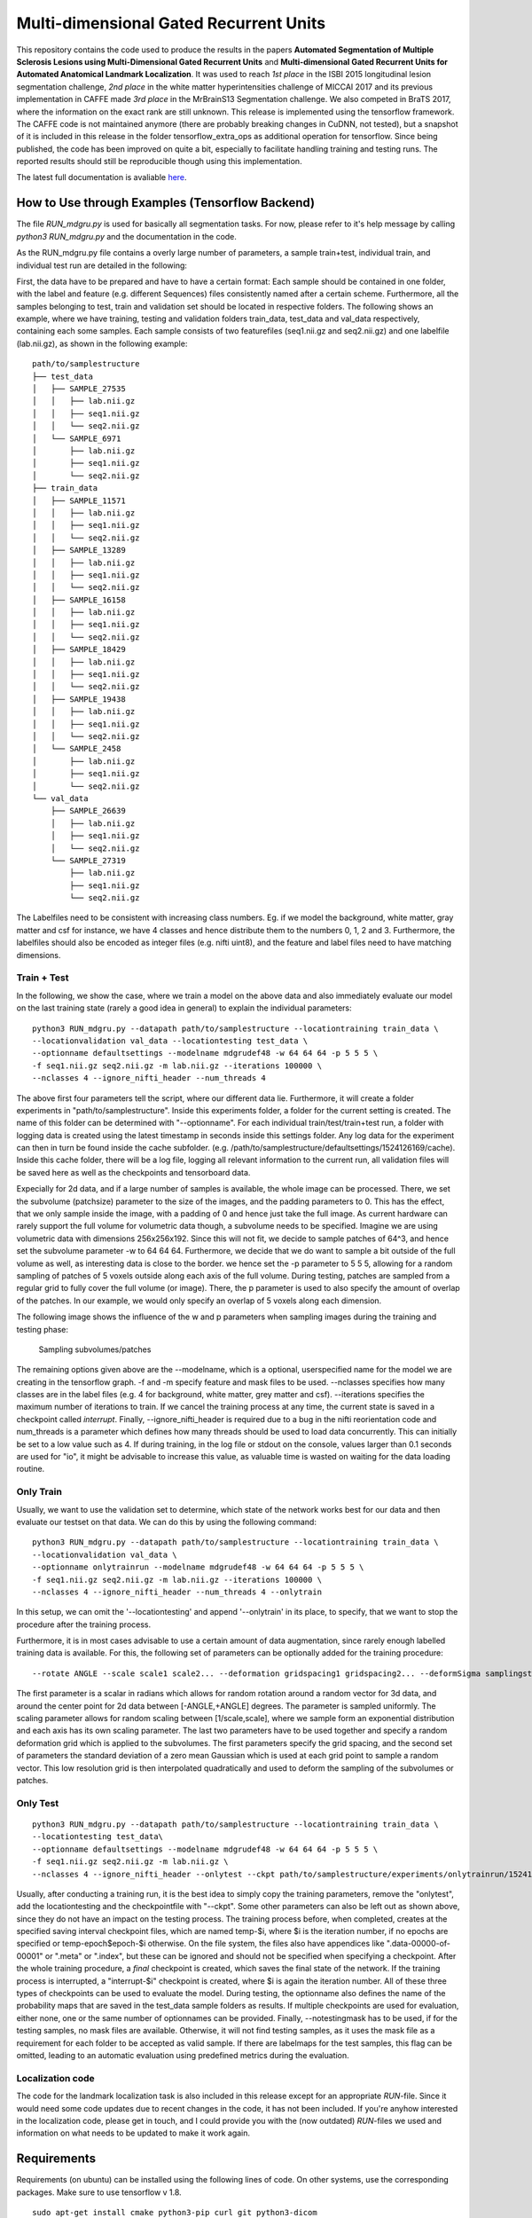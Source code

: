 Multi-dimensional Gated Recurrent Units
=======================================

This repository contains the code used to produce the results in the
papers **Automated Segmentation of Multiple Sclerosis Lesions using
Multi-Dimensional Gated Recurrent Units** and **Multi-dimensional Gated
Recurrent Units for Automated Anatomical Landmark Localization**. It was
used to reach *1st place* in the ISBI 2015 longitudinal lesion
segmentation challenge, *2nd place* in the white matter hyperintensities
challenge of MICCAI 2017 and its previous implementation in CAFFE made
*3rd place* in the MrBrainS13 Segmentation challenge. We also competed
in BraTS 2017, where the information on the exact rank are still
unknown. This release is implemented using the tensorflow framework. The
CAFFE code is not maintained anymore (there are probably breaking
changes in CuDNN, not tested), but a snapshot of it is included in this
release in the folder tensorflow\_extra\_ops as additional operation for
tensorflow. Since being published, the code has been improved on quite a
bit, especially to facilitate handling training and testing runs. The
reported results should still be reproducible though using this
implementation. 

The latest full documentation is avaliable `here <https://zubata88.github.io/mdgru>`_.

How to Use through Examples (Tensorflow Backend) 
''''''''''''''''''''''''''''''''''''''''''''''''

The file *RUN\_mdgru.py* is used for
basically all segmentation tasks. For now, please refer to it's help
message by calling *python3 RUN\_mdgru.py* and the documentation in the
code.

As the RUN\_mdgru.py file contains a overly large number of parameters,
a sample train+test, individual train, and individual test run are
detailed in the following:

First, the data have to be prepared and have to have a certain format:
Each sample should be contained in one folder, with the label and
feature (e.g. different Sequences) files consistently named after a
certain scheme. Furthermore, all the samples belonging to test, train
and validation set should be located in respective folders. The
following shows an example, where we have training, testing and
validation folders train\_data, test\_data and val\_data respectively,
containing each some samples. Each sample consists of two featurefiles
(seq1.nii.gz and seq2.nii.gz) and one labelfile (lab.nii.gz), as shown
in the following example:

::

    path/to/samplestructure
    ├── test_data
    │   ├── SAMPLE_27535
    │   │   ├── lab.nii.gz
    │   │   ├── seq1.nii.gz
    │   │   └── seq2.nii.gz
    │   └── SAMPLE_6971
    │       ├── lab.nii.gz
    │       ├── seq1.nii.gz
    │       └── seq2.nii.gz
    ├── train_data
    │   ├── SAMPLE_11571
    │   │   ├── lab.nii.gz
    │   │   ├── seq1.nii.gz
    │   │   └── seq2.nii.gz
    │   ├── SAMPLE_13289
    │   │   ├── lab.nii.gz
    │   │   ├── seq1.nii.gz
    │   │   └── seq2.nii.gz
    │   ├── SAMPLE_16158
    │   │   ├── lab.nii.gz
    │   │   ├── seq1.nii.gz
    │   │   └── seq2.nii.gz
    │   ├── SAMPLE_18429
    │   │   ├── lab.nii.gz
    │   │   ├── seq1.nii.gz
    │   │   └── seq2.nii.gz
    │   ├── SAMPLE_19438
    │   │   ├── lab.nii.gz
    │   │   ├── seq1.nii.gz
    │   │   └── seq2.nii.gz
    │   └── SAMPLE_2458
    │       ├── lab.nii.gz
    │       ├── seq1.nii.gz
    │       └── seq2.nii.gz
    └── val_data
        ├── SAMPLE_26639
        │   ├── lab.nii.gz
        │   ├── seq1.nii.gz
        │   └── seq2.nii.gz
        └── SAMPLE_27319
            ├── lab.nii.gz
            ├── seq1.nii.gz
            └── seq2.nii.gz

The Labelfiles need to be consistent with increasing class numbers. Eg.
if we model the background, white matter, gray matter and csf for
instance, we have 4 classes and hence distribute them to the numbers 0,
1, 2 and 3. Furthermore, the labelfiles should also be encoded as
integer files (e.g. nifti uint8), and the feature and label files need
to have matching dimensions.

Train + Test
------------

In the following, we show the case, where we train a model on the above
data and also immediately evaluate our model on the last training state
(rarely a good idea in general) to explain the individual parameters:

::

    python3 RUN_mdgru.py --datapath path/to/samplestructure --locationtraining train_data \
    --locationvalidation val_data --locationtesting test_data \
    --optionname defaultsettings --modelname mdgrudef48 -w 64 64 64 -p 5 5 5 \
    -f seq1.nii.gz seq2.nii.gz -m lab.nii.gz --iterations 100000 \
    --nclasses 4 --ignore_nifti_header --num_threads 4

The above first four parameters tell the script, where our different
data lie. Furthermore, it will create a folder experiments in
"path/to/samplestructure". Inside this experiments folder, a folder for
the current setting is created. The name of this folder can be
determined with "--optionname". For each individual
train/test/train+test run, a folder with logging data is created using
the latest timestamp in seconds inside this settings folder. Any log
data for the experiment can then in turn be found inside the cache
subfolder. (e.g.
/path/to/samplestructure/defaultsettings/1524126169/cache). Inside this
cache folder, there will be a log file, logging all relevant information
to the current run, all validation files will be saved here as well as
the checkpoints and tensorboard data.

Expecially for 2d data, and if a large number of samples is available,
the whole image can be processed. There, we set the subvolume
(patchsize) parameter to the size of the images, and the padding
parameters to 0. This has the effect, that we only sample inside the
image, with a padding of 0 and hence just take the full image. As
current hardware can rarely support the full volume for volumetric data
though, a subvolume needs to be specified. Imagine we are using
volumetric data with dimensions 256x256x192. Since this will not fit, we
decide to sample patches of 64^3, and hence set the subvolume parameter
-w to 64 64 64. Furthermore, we decide that we do want to sample a bit
outside of the full volume as well, as interesting data is close to the
border. we hence set the -p parameter to 5 5 5, allowing for a random
sampling of patches of 5 voxels outside along each axis of the full
volume. During testing, patches are sampled from a regular grid to fully
cover the full volume (or image). There, the p parameter is used to also
specify the amount of overlap of the patches. In our example, we would
only specify an overlap of 5 voxels along each dimension.

The following image shows the influence of the w and p parameters when
sampling images during the training and testing phase:

.. figure:: https://github.com/zubata88/mdgru/blob/master/sampling.png?raw=true
   :alt: Sampling subvolumes/patches

   Sampling subvolumes/patches

The remaining options given above are the --modelname, which is a
optional, userspecified name for the model we are creating in the
tensorflow graph. -f and -m specify feature and mask files to be used.
--nclasses specifies how many classes are in the label files (e.g. 4 for
background, white matter, grey matter and csf). --iterations specifies
the maximum number of iterations to train. If we cancel the training
process at any time, the current state is saved in a checkpoint called
*interrupt*. Finally, --ignore\_nifti\_header is required due to a bug
in the nifti reorientation code and num\_threads is a parameter which
defines how many threads should be used to load data concurrently. This
can initially be set to a low value such as 4. If during training, in
the log file or stdout on the console, values larger than 0.1 seconds
are used for "io", it might be advisable to increase this value, as
valuable time is wasted on waiting for the data loading routine.

Only Train
----------

Usually, we want to use the validation set to determine, which state of
the network works best for our data and then evaluate our testset on
that data. We can do this by using the following command:

::

    python3 RUN_mdgru.py --datapath path/to/samplestructure --locationtraining train_data \
    --locationvalidation val_data \
    --optionname onlytrainrun --modelname mdgrudef48 -w 64 64 64 -p 5 5 5 \
    -f seq1.nii.gz seq2.nii.gz -m lab.nii.gz --iterations 100000 \
    --nclasses 4 --ignore_nifti_header --num_threads 4 --onlytrain

In this setup, we can omit the '--locationtesting' and append
'--onlytrain' in its place, to specify, that we want to stop the
procedure after the training process.

Furthermore, it is in most cases advisable to use a certain amount of
data augmentation, since rarely enough labelled training data is
available. For this, the following set of parameters can be optionally
added for the training procedure:

::

    --rotate ANGLE --scale scale1 scale2... --deformation gridspacing1 gridspacing2... --deformSigma samplingstdev1 samplingstdev2...

The first parameter is a scalar in radians which allows for random
rotation around a random vector for 3d data, and around the center point
for 2d data between [-ANGLE,+ANGLE] degrees. The parameter is sampled
uniformly. The scaling parameter allows for random scaling between
[1/scale,scale], where we sample form an exponential distribution and
each axis has its own scaling parameter. The last two parameters have to
be used together and specify a random deformation grid which is applied
to the subvolumes. The first parameters specify the grid spacing, and
the second set of parameters the standard deviation of a zero mean
Gaussian which is used at each grid point to sample a random vector.
This low resolution grid is then interpolated quadratically and used to
deform the sampling of the subvolumes or patches. 

Only Test
---------

::

    python3 RUN_mdgru.py --datapath path/to/samplestructure --locationtraining train_data \
    --locationtesting test_data\
    --optionname defaultsettings --modelname mdgrudef48 -w 64 64 64 -p 5 5 5 \
    -f seq1.nii.gz seq2.nii.gz -m lab.nii.gz \
    --nclasses 4 --ignore_nifti_header --onlytest --ckpt path/to/samplestructure/experiments/onlytrainrun/1524126169/cache/temp-22500 --notestingmask

Usually, after conducting a training run, it is the best idea to simply
copy the training parameters, remove the "onlytest", add the
locationtesting and the checkpointfile with "--ckpt". Some other
parameters can also be left out as shown above, since they do not have
an impact on the testing process. The training process before, when
completed, creates at the specified saving interval checkpoint files,
which are named temp-\$i, where \$i is the iteration number, if no epochs 
are specified or temp-epoch\$epoch-\$i otherwise. On the file system, the 
files also have appendices like ".data-00000-of-00001" or ".meta" or 
".index", but these can be ignored and should not be specified when 
specifying a checkpoint. After the whole training procedure, a *final* 
checkpoint is created, which saves the final state of the network. 
If the training process is interrupted, a "interrupt-\$i"
checkpoint is created, where $i is again the iteration number. All of
these three types of checkpoints can be used to evaluate the model.
During testing, the optionname also defines the name of the probability
maps that are saved in the test\_data sample folders as results. If
multiple checkpoints are used for evaluation, either none, one or the
same number of optionnames can be provided. Finally, --notestingmask has
to be used, if for the testing samples, no mask files are available.
Otherwise, it will not find testing samples, as it uses the mask file as
a requirement for each folder to be accepted as valid sample. If there
are labelmaps for the test samples, this flag can be omitted, leading to
an automatic evaluation using predefined metrics during the evaluation.

Localization code
-----------------

The code for the landmark localization task is also included in this
release except for an appropriate *RUN*-file. Since it would need some
code updates due to recent changes in the code, it has not been
included. If you're anyhow interested in the localization code, please
get in touch, and I could provide you with the (now outdated)
*RUN*-files we used and information on what needs to be updated to make
it work again. 

Requirements 
''''''''''''

Requirements (on ubuntu) can be installed
using the following lines of code. On other systems, use the
corresponding packages. Make sure to use tensorflow v 1.8.

::

    sudo apt-get install cmake python3-pip curl git python3-dicom

    sudo pip3 install --upgrade pip

    # either with a gpu, and cuda + cudnn installed:
    sudo pip3 install "tensorflow-gpu>=1.8"
    # or
    sudo pip3 install "tensorflow>=1.8"

    sudo pip3 install nibabel numpy scipy matplotlib pynrrd scikit-image scikit-learn

    sudo pip3 install git+https://github.com/spezold/mvloader.git

Papers
''''''

Reference implementation for - and based on - Caffe version:

::

    @inproceedings{andermatt2016multi,
      title={Multi-dimensional gated recurrent units for the segmentation of biomedical 3D-data},
      author={Andermatt, Simon and Pezold, Simon and Cattin, Philippe},
      booktitle={International Workshop on Large-Scale Annotation of Biomedical Data and Expert Label Synthesis},
      pages={142--151},
      year={2016},
      organization={Springer}
    }

Code used for:

::

    @inproceedings{andermatt2017a,
      title = {{{Automated Segmentation of Multiple Sclerosis Lesions}} using {{Multi-Dimensional Gated Recurrent Units}}},
      timestamp = {2017-08-09T07:27:10Z},
      journal = {Lecture Notes in Computer Science},
      author = {Andermatt, Simon and Pezold, Simon and Cattin, Philippe},
      year = {2017},
      booktitle={International Workshop on Brainlesion: Glioma, Multiple Sclerosis, Stroke and Traumatic Brain Injuries},
      note = {{{[accepted]}}},
      organization={Springer}
    }
    @article{andermatt2017b,
      title={Multi-dimensional Gated Recurrent Units for Automated Anatomical Landmark Localization},
      author={Andermatt, Simon and Pezold, Simon and Amann, Michael and Cattin, Philippe C},
      journal={arXiv preprint arXiv:1708.02766},
      year={2017}
    }
    @article{andermatt2017wmh,
      title={Multi-dimensional Gated Recurrent Units for the Segmentation of White Matter Hyperintensites},
      author={Andermatt, Simon and Pezold, Simon and Cattin, Philippe}
    }
    @inproceedings{andermatt2017brats,
    title = {Multi-dimensional Gated Recurrent Units for
    Brain Tumor Segmentation},
    author = {Simon Andermatt and Simon Pezold and Philippe C. Cattin},
    year = 2017,
    booktitle = {2017 International {{MICCAI}} BraTS Challenge}
    }

When using this code, please cite at least *andermatt2016multi*, since
it is the foundation of this work. Furthermore, feel free to cite the
publication matching your use-case from above. E.g. if you're using the
code for pathology segmentation, it would be adequate to cite
*andermatt2017a* as well.

Acknowledgements
''''''''''''''''

We thank the Medical Image Analysis Center for funding this work. |MIAC
Logo|

.. |MIAC Logo| image:: http://miac.swiss/gallery/normal/116/miaclogo@2x.png

